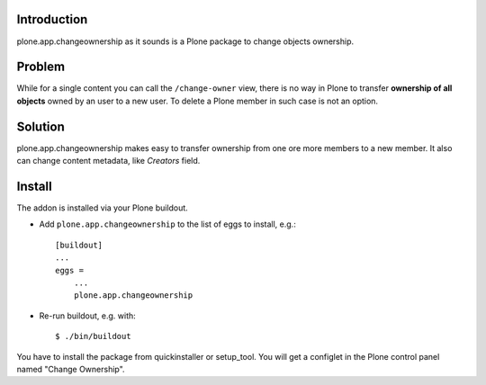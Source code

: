 Introduction
============

plone.app.changeownership as it sounds is a Plone package to change objects
ownership.

Problem
=======

While for a single content you can call the ``/change-owner`` view,
there is no way in Plone to transfer **ownership of all objects** owned by an user
to a new user. To delete a Plone member in such case is not an option. 

Solution
========

plone.app.changeownership makes easy to transfer ownership from one ore more 
members to a new member. It also can change content metadata, like *Creators*
field.

Install
=======

The addon is installed via your Plone buildout.

* Add ``plone.app.changeownership`` to the list of eggs to install, e.g.: ::

    [buildout]
    ...
    eggs =
        ...
        plone.app.changeownership

* Re-run buildout, e.g. with: ::

    $ ./bin/buildout

You have to install the package from quickinstaller or setup_tool. You will get
a configlet in the Plone control panel named "Change Ownership".

